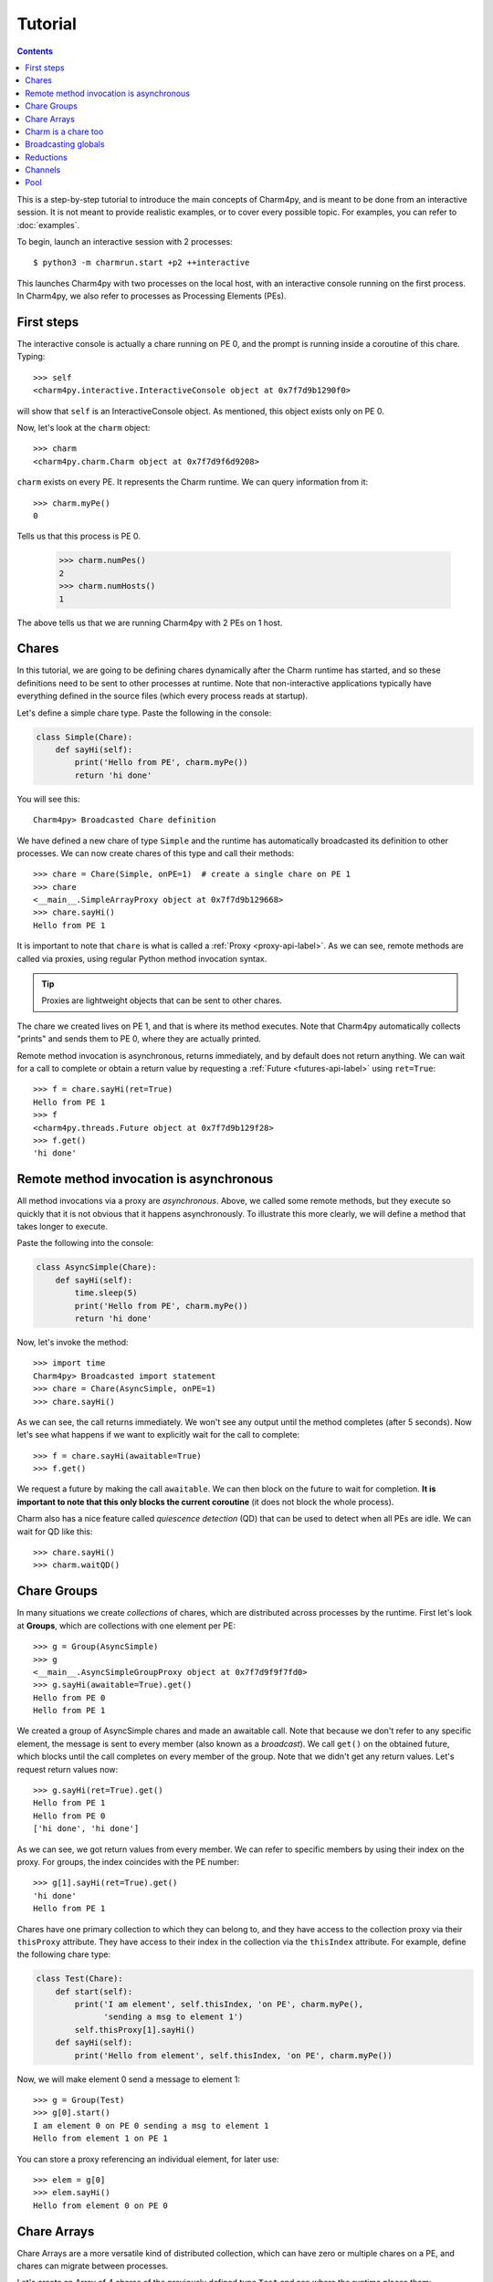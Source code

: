 ========
Tutorial
========

.. contents::

This is a step-by-step tutorial to introduce the main concepts of Charm4py, and
is meant to be done from an interactive session.
It is not meant to provide realistic examples, or to cover every possible topic.
For examples, you can refer to :doc:`examples`.

.. This tutorial assumes that you have installed Charm4py as described in :doc:`install`.

To begin, launch an interactive session with 2 processes::

    $ python3 -m charmrun.start +p2 ++interactive


This launches Charm4py with two processes on the local host, with an interactive
console running on the first process. In Charm4py, we also refer to processes
as Processing Elements (PEs).

First steps
-----------

The interactive console is actually a chare running on PE 0, and the prompt
is running inside a coroutine of this chare. Typing::

    >>> self
    <charm4py.interactive.InteractiveConsole object at 0x7f7d9b1290f0>

will show that ``self`` is an InteractiveConsole object. As mentioned, this
object exists only on PE 0.

Now, let's look at the ``charm`` object::

    >>> charm
    <charm4py.charm.Charm object at 0x7f7d9f6d9208>

``charm`` exists on every PE. It represents the Charm runtime. We can query
information from it::

    >>> charm.myPe()
    0

Tells us that this process is PE 0.

    >>> charm.numPes()
    2
    >>> charm.numHosts()
    1

The above tells us that we are running Charm4py with 2 PEs on 1 host.


Chares
------

In this tutorial, we are going to be defining chares dynamically
after the Charm runtime has started, and so these definitions need to be sent
to other processes at runtime.
Note that non-interactive applications typically have everything defined in the
source files (which every process reads at startup).

Let's define a simple chare type. Paste the following in the console:

.. code-block:: python

    class Simple(Chare):
        def sayHi(self):
            print('Hello from PE', charm.myPe())
            return 'hi done'

You will see this::

    Charm4py> Broadcasted Chare definition

We have defined a new chare of type ``Simple`` and the runtime has automatically broadcasted
its definition to other processes. We can now create chares of this type and
call their methods::

    >>> chare = Chare(Simple, onPE=1)  # create a single chare on PE 1
    >>> chare
    <__main__.SimpleArrayProxy object at 0x7f7d9b129668>
    >>> chare.sayHi()
    Hello from PE 1

It is important to note that ``chare`` is what is called a
:ref:`Proxy <proxy-api-label>`. As we can
see, remote methods are called via proxies, using regular Python method
invocation syntax.

.. A proxy has the same methods as the chare(s) that it references.

.. tip::
    Proxies are lightweight objects that can be sent to other chares.

The chare we created lives on PE 1, and that is where
its method executes. Note that Charm4py automatically collects "prints" and
sends them to PE 0, where they are actually printed.

Remote method invocation is asynchronous, returns immediately,
and by default does not return anything. We can wait for a call to complete or
obtain a return value by requesting a :ref:`Future <futures-api-label>` using ``ret=True``::

    >>> f = chare.sayHi(ret=True)
    Hello from PE 1
    >>> f
    <charm4py.threads.Future object at 0x7f7d9b129f28>
    >>> f.get()
    'hi done'


Remote method invocation is asynchronous
----------------------------------------

All method invocations via a proxy are *asynchronous*. Above, we called some
remote methods, but they execute so quickly that it is not obvious that
it happens asynchronously. To illustrate this more clearly, we will define a
method that takes longer to execute.

Paste the following into the console:

.. code-block:: python

    class AsyncSimple(Chare):
        def sayHi(self):
            time.sleep(5)
            print('Hello from PE', charm.myPe())
            return 'hi done'

Now, let's invoke the method::

    >>> import time
    Charm4py> Broadcasted import statement
    >>> chare = Chare(AsyncSimple, onPE=1)
    >>> chare.sayHi()

As we can see, the call returns immediately. We won't see any output until
the method completes (after 5 seconds).
Now let's see what happens if we want to explicitly wait for the call to complete::

    >>> f = chare.sayHi(awaitable=True)
    >>> f.get()

We request a future by making the call ``awaitable``. We can then block on the future
to wait for completion. **It is important to note that this only blocks the
current coroutine** (it does not block the whole process).

Charm also has a nice feature called *quiescence detection* (QD) that can be used to detect
when all PEs are idle. We can wait for QD like this::

    >>> chare.sayHi()
    >>> charm.waitQD()


Chare Groups
------------

In many situations we create *collections* of chares, which are distributed across
processes by the runtime.
First let's look at **Groups**, which are collections with one element per PE::

    >>> g = Group(AsyncSimple)
    >>> g
    <__main__.AsyncSimpleGroupProxy object at 0x7f7d9f9f7fd0>
    >>> g.sayHi(awaitable=True).get()
    Hello from PE 0
    Hello from PE 1

We created a group of AsyncSimple chares and made an awaitable call. Note that
because we don't refer to any specific element, the message is sent to every
member (also known as a *broadcast*). We call ``get()`` on the obtained future,
which blocks until the call completes on every member of the group. Note that
we didn't get any return values. Let's request return values now::

    >>> g.sayHi(ret=True).get()
    Hello from PE 1
    Hello from PE 0
    ['hi done', 'hi done']

As we can see, we got return values from every member. We can refer to specific
members by using their index on the proxy. For groups, the index coincides with the
PE number::

    >>> g[1].sayHi(ret=True).get()
    'hi done'
    Hello from PE 1

Chares have one primary collection to which they can belong to, and they have
access to the collection proxy via their ``thisProxy`` attribute. They
have access to their index in the collection via the ``thisIndex`` attribute.
For example, define the following chare type:

.. code-block:: python

    class Test(Chare):
        def start(self):
            print('I am element', self.thisIndex, 'on PE', charm.myPe(),
                  'sending a msg to element 1')
            self.thisProxy[1].sayHi()
        def sayHi(self):
            print('Hello from element', self.thisIndex, 'on PE', charm.myPe())

Now, we will make element 0 send a message to element 1::

    >>> g = Group(Test)
    >>> g[0].start()
    I am element 0 on PE 0 sending a msg to element 1
    Hello from element 1 on PE 1

You can store a proxy referencing an individual element, for later use::

    >>> elem = g[0]
    >>> elem.sayHi()
    Hello from element 0 on PE 0

Chare Arrays
------------

Chare Arrays are a more versatile kind of distributed collection, which can have
zero or multiple chares on a PE, and chares can migrate between processes.

Let's create an Array of 4 chares of the previously defined type ``Test`` and
see where the runtime places them::

    >>> a = Array(Test, 4)
    >>> a.sayHi()
    Hello from element (2,) on PE 1
    Hello from element (3,) on PE 1
    Hello from element (0,) on PE 0
    Hello from element (1,) on PE 0

As we can see, it has created two on each PE.

Array elements have N-dimensional indexes (from 1D to 6D), represented by
a tuple. For example, let's create a 2 x 2 array instead::

    >>> a = Array(Test, (2,2))
    >>> a.sayHi()
    Hello from element (0, 0) on PE 0
    Hello from element (0, 1) on PE 0
    Hello from element (1, 0) on PE 1
    Hello from element (1, 1) on PE 1
    >>> a[(1,0)].sayHi()
    Hello from element (1, 0) on PE 1


Charm is a chare too
--------------------

The ``charm`` object is a chare too (part of a Group), which means it has methods that can
be invoked remotely::

    >>> charm.thisProxy[1].myPe(ret=True).get()
    1

Calls the method ``myPe()`` of ``charm`` on PE 1, and returns the value.

In interactive mode, Charm also exposes ``exec`` and ``eval`` for dynamic
remote code execution::

    >>> charm.thisProxy[1].eval('charm.myPe()', ret=True).get()
    1

Note that remote exec and eval are only enabled by default in interactive mode.
If you want to use them in regular non-interactive mode, you have to set
``charm.options.remote_exec`` to ``True`` before the charm runtime is started.

Broadcasting globals
--------------------

Suppose we want to broadcast and set globals on some or all processes. With what we
know, we could easily implement our own way of doing this. For example, we
could create a custom chare Group with a method that receives objects and
stores them in the global namespace. However, charm provides a convenient
remote method to do this::

    >>> charm.thisProxy.updateGlobals({'MY_GLOBAL': 1234}, awaitable=True).get()
    >>> charm.thisProxy.eval('MY_GLOBAL', ret=True).get()
    [1234, 1234]

As we can see, there is now a global called ``MY_GLOBAL`` in the main module's
namespace on every PE. We can specify the Python module where we want to set
the global variables as a second parameter to ``updateGlobals``. If left unspecified,
it will use ``__main__`` (which is the same namespace where InteractiveConsole
runs).

Reductions
----------

Reductions are very useful to aggregate data among members of a collection in
a way that is scalable and efficient, and send the results anywhere in
the system via a callback.
We will illustrate this with a simple example. First define the following chare type:

.. code-block:: python

    class RedTest(Chare):
        def work(self, data, callback):
            self.reduce(callback, data, Reducer.sum)
        def printResult(self, result):
            print('[' + str(self.thisIndex[0]) + '] Result is', result)

Now we will create an Array of 20 of these chares and broadcast some data so that
they can perform a "sum" reduction.
Normally, each chare would provide its own unique data to a reduction, but in this
case we broadcast the value for simplicity.
As callback, we will provide a future::

    >>> a = Array(RedTest, 20)
    >>> f = Future()
    >>> a.work(1, f)
    >>> f.get()
    20

We manually created a future to receive the result, and passed data (int value 1) and the future via a
broadcast call. The chares performed a reduction using the received data, and sent
the result to the callback, in this case the future. Because we passed a value
of 1, the result equals the number of chares. Note that **reductions happen asynchronously**,
and don't block other ongoing tasks in the system.


.. note::
  Reductions are performed in the context of the collection to which the chare belongs
  to: all objects in that particular collection have to contribute for
  the reduction to complete.

The other main type of callback used in Charm is a remote method of some chare(s).
For example, we can send the result of the reduction to element 7 of the array::

    >>> a.work(1, a[7].printResult)
    [7] Result is 20

You can even broadcast the result of the reduction to all elements using ``a.printResult`` as
the callback. Try it and see what happens.

Reductions are useful when data that is distributed among many objects across the
system needs to be aggregated in some way, for example to obtain the maximum value
in a distributed data set or to concatenate data in some fashion. The aggregation
operations that are applied to the data are called **reducers**, and Charm4py includes
several built-in reducers, including sum, max, min, product and gather. Users can
also define their own reducers (see :ref:`Reducers <reducer-api-label>`).

It is common to perform reduction operations on arrays::

    >>> import numpy
    >>> f = Future()
    >>> a.work(numpy.array([1,2,3]), f)
    >>> f.get()
    array([20, 40, 60])


You can also do *empty reductions* to know when all the elements in a collection
have reached a certain point. Simply provide a callback to the ``reduce`` call
and omit the data and reducer.


Channels
--------

Channels in Charm4py are streams or pipes between chares (currently only
point-to-point). They are useful for writing iterative applications where chares
always send/recv to/from the same the set of chares.

Here, we will establish a channel between the InteractiveConsole and another
chare. First let's define the chare:

.. code-block:: python

    class Echo(Chare):
        @coro
        def run(self, remote_proxy):
            ch = Channel(self, remote=remote_proxy)
            while True:
                x = ch.recv()
                ch.send(x)

Echo chares will establish a channel with whatever chare is passed to
them in the ``run`` method, and will enter an infinite loop where they
wait to receive something from the channel and then send it right back::

    >>> chare = Chare(Echo, onPE=1)
    >>> chare.run(self.thisProxy)
    >>> ch = Channel(self, remote=chare)
    >>> ch.send('hello')
    >>> ch.recv()
    'hello'
    >>> ch.send(1,2,3)
    >>> ch.recv()
    (1, 2, 3)

Note that on calling ``recv()`` a coroutine suspends until there is something
to receive.


Pool
----

Charm4py also has a distributed pool of workers that can be used to execute transient
tasks in parallel, where tasks are defined as Python functions. This pool
automatically distributes tasks across processes and even multiple hosts.

A common operation is ``map``, which applies a function in parallel to the
elements of an iterable and returns the list of results. For example::

    >>> charm.pool.map(abs, range(-1,-20,-1))
    [1, 2, 3, 4, 5, 6, 7, 8, 9, 10, 11, 12, 13, 14, 15, 16, 17, 18, 19]

If your tasks are very small, you will want to group them into chunks for
efficiency. Pool can do this for you with the ``chunksize`` parameter
(see :doc:`pool`).

Note that the pool of workers reserves PE 0 for a scheduler, so there are
P-1 workers (P being the number of PEs). So you might want to adjust the
number of processes accordingly.

.. tip::
  Tasks themselves can use the pool to create and wait for other tasks, which
  is useful for implementing recursive parallel algorithms and state space
  search (or similar) algorithms. There are examples of this in the source
  code repository.
